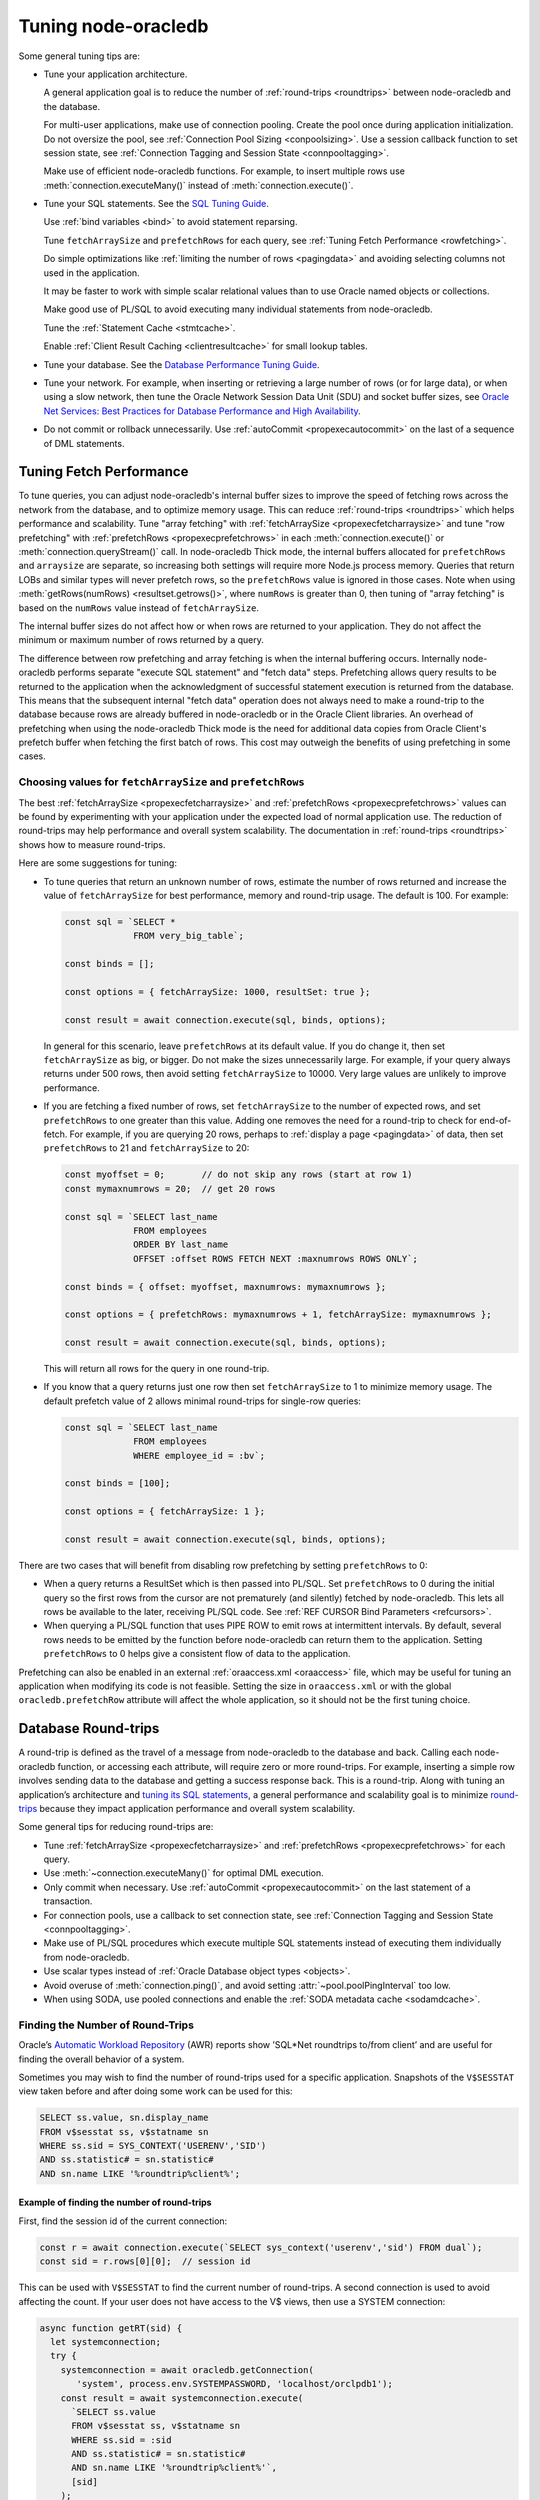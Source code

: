 .. _tuning:

********************
Tuning node-oracledb
********************

Some general tuning tips are:

-  Tune your application architecture.

   A general application goal is to reduce the number of
   :ref:`round-trips <roundtrips>` between node-oracledb and the database.

   For multi-user applications, make use of connection pooling. Create
   the pool once during application initialization. Do not oversize the
   pool, see :ref:`Connection Pool Sizing <conpoolsizing>`. Use a session
   callback function to set session state, see :ref:`Connection Tagging and
   Session State <connpooltagging>`.

   Make use of efficient node-oracledb functions. For example, to insert
   multiple rows use :meth:`connection.executeMany()`
   instead of :meth:`connection.execute()`.

-  Tune your SQL statements. See the `SQL Tuning
   Guide <https://www.oracle.com/pls/topic/lookup?ctx=dblatest&id=TGSQL>`__.

   Use :ref:`bind variables <bind>` to avoid statement reparsing.

   Tune ``fetchArraySize`` and ``prefetchRows`` for each query, see
   :ref:`Tuning Fetch Performance <rowfetching>`.

   Do simple optimizations like :ref:`limiting the number of
   rows <pagingdata>` and avoiding selecting columns not used in the
   application.

   It may be faster to work with simple scalar relational values than to
   use Oracle named objects or collections.

   Make good use of PL/SQL to avoid executing many individual statements
   from node-oracledb.

   Tune the :ref:`Statement Cache <stmtcache>`.

   Enable :ref:`Client Result Caching <clientresultcache>` for small
   lookup tables.

-  Tune your database. See the `Database Performance Tuning
   Guide <https://www.oracle.com/pls/topic/lookup?ctx=dblatest&id=TGDBA>`__.

-  Tune your network. For example, when inserting or retrieving a large
   number of rows (or for large data), or when using a slow network,
   then tune the Oracle Network Session Data Unit (SDU) and socket
   buffer sizes, see `Oracle Net Services: Best Practices for Database
   Performance and High Availability <https://static.rainfocus.com/oracle/
   oow19/sess/1553616880266001WLIh/PF/OOW19_Net_CON4641_
   1569022126580001esUl.pdf>`__.

-  Do not commit or rollback unnecessarily. Use
   :ref:`autoCommit <propexecautocommit>` on the last of a sequence of
   DML statements.

.. _rowfetching:

Tuning Fetch Performance
========================

To tune queries, you can adjust node-oracledb's internal buffer sizes to
improve the speed of fetching rows across the network from the database, and to
optimize memory usage.  This can reduce :ref:`round-trips <roundtrips>` which
helps performance and scalability.  Tune "array fetching" with
:ref:`fetchArraySize <propexecfetcharraysize>` and tune "row prefetching" with
:ref:`prefetchRows <propexecprefetchrows>` in each :meth:`connection.execute()`
or :meth:`connection.queryStream()` call.  In node-oracledb Thick mode, the
internal buffers allocated for ``prefetchRows`` and ``arraysize`` are separate,
so increasing both settings will require more Node.js process memory.  Queries
that return LOBs and similar types will never prefetch rows, so the
``prefetchRows`` value is ignored in those cases. Note when using
:meth:`getRows(numRows) <resultset.getrows()>`, where ``numRows`` is greater
than 0, then tuning of "array fetching" is based on the ``numRows`` value
instead of ``fetchArraySize``.

The internal buffer sizes do not affect how or when rows are returned to your
application.  They do not affect the minimum or maximum number of rows returned
by a query.

The difference between row prefetching and array fetching is when the internal
buffering occurs.  Internally node-oracledb performs separate "execute SQL
statement" and "fetch data" steps.  Prefetching allows query results to be
returned to the application when the acknowledgment of successful statement
execution is returned from the database.  This means that the subsequent
internal "fetch data" operation does not always need to make a round-trip to
the database because rows are already buffered in node-oracledb or in the
Oracle Client libraries.  An overhead of prefetching when using the
node-oracledb Thick mode is the need for additional data copies from Oracle
Client's prefetch buffer when fetching the first batch of rows.  This cost may
outweigh the benefits of using prefetching in some cases.

Choosing values for ``fetchArraySize`` and ``prefetchRows``
-----------------------------------------------------------

The best :ref:`fetchArraySize <propexecfetcharraysize>` and :ref:`prefetchRows
<propexecprefetchrows>` values can be found by experimenting with your
application under the expected load of normal application use. The reduction of
round-trips may help performance and overall system scalability. The
documentation in :ref:`round-trips <roundtrips>` shows how to measure
round-trips.

Here are some suggestions for tuning:

-  To tune queries that return an unknown number of rows, estimate the number
   of rows returned and increase the value of ``fetchArraySize`` for best
   performance, memory and round-trip usage.  The default is 100.  For
   example:

   .. code-block:: javascript

     const sql = `SELECT *
                  FROM very_big_table`;

     const binds = [];

     const options = { fetchArraySize: 1000, resultSet: true };

     const result = await connection.execute(sql, binds, options);

   In general for this scenario, leave ``prefetchRows`` at its default value.
   If you do change it, then set ``fetchArraySize`` as big, or bigger.  Do not
   make the sizes unnecessarily large.  For example, if your query always
   returns under 500 rows, then avoid setting ``fetchArraySize`` to 10000.
   Very large values are unlikely to improve performance.

-  If you are fetching a fixed number of rows, set ``fetchArraySize`` to the
   number of expected rows, and set ``prefetchRows`` to one greater than this
   value. Adding one removes the need for a round-trip to check for
   end-of-fetch.  For example, if you are querying 20 rows, perhaps to
   :ref:`display a page <pagingdata>` of data, then set ``prefetchRows`` to 21
   and ``fetchArraySize`` to 20:

   .. code-block:: javascript

     const myoffset = 0;       // do not skip any rows (start at row 1)
     const mymaxnumrows = 20;  // get 20 rows

     const sql = `SELECT last_name
                  FROM employees
                  ORDER BY last_name
                  OFFSET :offset ROWS FETCH NEXT :maxnumrows ROWS ONLY`;

     const binds = { offset: myoffset, maxnumrows: mymaxnumrows };

     const options = { prefetchRows: mymaxnumrows + 1, fetchArraySize: mymaxnumrows };

     const result = await connection.execute(sql, binds, options);

   This will return all rows for the query in one round-trip.

-  If you know that a query returns just one row then set
   ``fetchArraySize`` to 1 to minimize memory usage. The default
   prefetch value of 2 allows minimal round-trips for single-row
   queries:

   .. code-block:: javascript

     const sql = `SELECT last_name
                  FROM employees
                  WHERE employee_id = :bv`;

     const binds = [100];

     const options = { fetchArraySize: 1 };

     const result = await connection.execute(sql, binds, options);

There are two cases that will benefit from disabling row prefetching by
setting ``prefetchRows`` to 0:

-  When a query returns a ResultSet which is then passed into PL/SQL.
   Set ``prefetchRows`` to 0 during the initial query so the first rows
   from the cursor are not prematurely (and silently) fetched by
   node-oracledb. This lets all rows be available to the later,
   receiving PL/SQL code. See :ref:`REF CURSOR Bind
   Parameters <refcursors>`.

-  When querying a PL/SQL function that uses PIPE ROW to emit rows at
   intermittent intervals. By default, several rows needs to be emitted
   by the function before node-oracledb can return them to the
   application. Setting ``prefetchRows`` to 0 helps give a consistent
   flow of data to the application.

Prefetching can also be enabled in an external
:ref:`oraaccess.xml <oraaccess>` file, which may be useful for tuning
an application when modifying its code is not feasible. Setting the size
in ``oraaccess.xml`` or with the global ``oracledb.prefetchRow``
attribute will affect the whole application, so it should not be the
first tuning choice.

.. _roundtrips:

Database Round-trips
====================

A round-trip is defined as the travel of a message from node-oracledb to the
database and back. Calling each node-oracledb function, or accessing each
attribute, will require zero or more round-trips. For example, inserting a
simple row involves sending data to the database and getting a success
response back. This is a round-trip. Along with tuning an application’s
architecture and `tuning its SQL statements <https://www.oracle.com/pls/
topic/lookup?ctx=dblatest&id=TGSQL>`__, a general performance and
scalability goal is to minimize `round-trips <https://www.oracle.com/pls/
topic/lookup?ctx=dblatest&id=GUID-9B2F05F9-D841-4493-A42D-A7D89694A2D1>`__
because they impact application performance and overall system scalability.

Some general tips for reducing round-trips are:

-  Tune :ref:`fetchArraySize <propexecfetcharraysize>` and
   :ref:`prefetchRows <propexecprefetchrows>` for each query.
-  Use :meth:`~connection.executeMany()` for optimal DML execution.
-  Only commit when necessary. Use :ref:`autoCommit <propexecautocommit>`
   on the last statement of a transaction.
-  For connection pools, use a callback to set connection state, see
   :ref:`Connection Tagging and Session State <connpooltagging>`.
-  Make use of PL/SQL procedures which execute multiple SQL statements
   instead of executing them individually from node-oracledb.
-  Use scalar types instead of :ref:`Oracle Database object
   types <objects>`.
-  Avoid overuse of :meth:`connection.ping()`, and avoid setting
   :attr:`~pool.poolPingInterval` too low.
-  When using SODA, use pooled connections and enable the :ref:`SODA metadata
   cache <sodamdcache>`.

Finding the Number of Round-Trips
---------------------------------

Oracle’s `Automatic Workload Repository <https://www.oracle.com/pls/topic/
lookup?ctx=dblatest&id=GUID-56AEF38E-9400-427B-A818-EDEC145F7ACD>`__
(AWR) reports show ’SQL*Net roundtrips to/from client’ and are useful
for finding the overall behavior of a system.

Sometimes you may wish to find the number of round-trips used for a
specific application. Snapshots of the ``V$SESSTAT`` view taken before
and after doing some work can be used for this:

.. code-block:: sql

  SELECT ss.value, sn.display_name
  FROM v$sesstat ss, v$statname sn
  WHERE ss.sid = SYS_CONTEXT('USERENV','SID')
  AND ss.statistic# = sn.statistic#
  AND sn.name LIKE '%roundtrip%client%';

Example of finding the number of round-trips
++++++++++++++++++++++++++++++++++++++++++++

First, find the session id of the current connection:

.. code-block:: javascript

  const r = await connection.execute(`SELECT sys_context('userenv','sid') FROM dual`);
  const sid = r.rows[0][0];  // session id

This can be used with ``V$SESSTAT`` to find the current number of
round-trips. A second connection is used to avoid affecting the count.
If your user does not have access to the V$ views, then use a SYSTEM
connection:

.. code-block:: javascript

  async function getRT(sid) {
    let systemconnection;
    try {
      systemconnection = await oracledb.getConnection(
         'system', process.env.SYSTEMPASSWORD, 'localhost/orclpdb1');
      const result = await systemconnection.execute(
        `SELECT ss.value
        FROM v$sesstat ss, v$statname sn
        WHERE ss.sid = :sid
        AND ss.statistic# = sn.statistic#
        AND sn.name LIKE '%roundtrip%client%'`,
        [sid]
      );
      return (result.rows[0]);
    } catch (err) {
      console.error(err);
    } finally {
      if (systemconnection) {
        try {
          await systemconnection.close();
        } catch (err) {
          console.error(err);
        }
      }
    }
  }

The main part of the application performs the “work” and calls
``getRT()`` to calculate the number of round-trips the work takes:

.. code-block:: javascript

  let before, after;

  //
  // Multiple execute() calls with explicit commit()
  //

  before = await getRT(sid);

  const bindArray = [
    [1, 'Victory'],
    [2, 'Beagle'],
  ];
  for (const binds of bindArray) {
    await connection.execute(
      `INSERT INTO ships (id, name) values (:i, :n)`,
      binds
    );
  }
  connection.commit();

  after = await getRT(sid);
  console.log('Round-trips required: ' + (after - before));   // 3 round-trips

  //
  // executeMany() with autoCommit
  //

  before = await getRT(sid);

  const options = {
    autoCommit: true,
    bindDefs: [
      { type: oracledb.NUMBER },
      { type: oracledb.STRING, maxSize: 20 }
    ]
  };

  connection.executeMany(
    `INSERT INTO ships (id, name) values (:1, :2)`,
    [
      [1, 'Victory'],
      [2, 'Beagle'],
    ],
    options
  );

  after = await getRT(sid);
  console.log('Round-trips required: ' + (after - before));   // 1 round-trip

.. _networkcompression:

Advanced Network Compression
============================

`Advanced Network Compression <https://www.oracle.com/pls/topic/lookup?ctx=
dblatest&id=GUID-9F86FD03-0895-4D8A-8F0C-E9DFDD30E804>`__ reduces the size of
the Oracle Net Session Data Unit (SDU) that is sent over a connection. If
compression is negotiated for a connection, the client and database server
compress the data before sending it over the network and decompress the
compressed data once received. This results in increased effective network
throughput and reduced bandwidth utilization. The ability to enable network
data compression in Thin mode was introduced in node-oracledb 6.8.

Two parameters need to be configured in both the application and database
server to take advantage of Advanced Network Compression. Based on the
settings of these parameters, the client and server negotiate and determine
whether data compression should be used at the time of connection
establishment.

To use Advanced Network Compression, you must:

1. Enable data compression:

   a. In your application by:

     - Setting the ``networkCompression`` property to *true* in the
       :meth:`oracledb.getConnection()` or :meth:`oracledb.createPool()`
       methods if you are using node-oracledb Thin mode.

       .. code-block:: javascript

          const connection = await oracledb.getConnection({
           user                 : "hr",
           password             : mypw,  // mypw contains the hr schema password
           networkCompression   : true,
           connectString : "mydbmachine.example.com:1521/orclpdb1"
          });

     - Or by setting the ``compression`` parameter to *ON* in an
       :ref:`Easy Connect string <easyconnect>` if you are using either
       node-oracledb Thin mode or Thick mode. For example:

       .. code-block:: javascript

          const connection = await oracledb.getConnection({
           user          : "hr",
           password      : mypw,  // mypw contains the hr schema password
           connectString : "mydbmachine.example.com?compression=on"
          });

     - Or by setting the ``compression`` parameter to *ON* in a
       :ref:`Connect Descriptor <embedtns>` if you are using either
       node-oracledb Thin mode or Thick mode. For example:

       .. code-block:: javascript

          const connection = await oracledb.getConnection({
           user          : "hr",
           password      : mypw,  // mypw contains the hr schema password
           connectString : "(DESCRIPTION=(COMPRESSION=ON)(ADDRESS=(PROTOCOL=TCP)(HOST=mymachine.example.com)(PORT=1521))(CONNECT_DATA=(SERVER=DEDICATED)(SERVICE_NAME=orcl)))"
          });

     - Or by setting the `SQLNET.COMPRESSION <https://www.oracle.com/pls/
       topic/lookup?ctx=dblatest&id=GUID-61CE4FA9-3ABB-4E9B-B788-
       FB57E6B56F47>`__ parameter to *ON* in the :ref:`sqlnet.ora <tnsadmin>`
       file if you are using node-oracledb Thick mode.

   b. In the database server by setting the ``SQLNET.COMPRESSION`` parameter to
      *ON* in the :ref:`sqlnet.ora <tnsadmin>` file.

   Data compression will be enabled on a connection only if it is set in both
   your application and the database server.

2. Specify the compression level:

   a. In your application by:

      - Not doing any additional configuration in your application if you are
        using node-oracledb Thin mode since this mode only supports *HIGH*
        compression level.

      - Or by setting the ``compression_level`` parameter to *HIGH*, or *LOW*,
        or both in a :ref:`Connect Descriptor <embedtns>` if you are using
        node-oracledb Thick mode. For example, setting the compression level
        to both:

        .. code-block:: javascript

          const connection = await oracledb.getConnection({
           user          : "hr",
           password      : mypw,  // mypw contains the hr schema password
           connectString : "(DESCRIPTION=(COMPRESSION=ON)(COMPRESSION_LEVELS=(LEVEL=LOW)(LEVEL=HIGH))(ADDRESS=(PROTOCOL=TCP)(HOST=mymachine.example.com)(PORT=1521))(CONNECT_DATA=(SERVER=DEDICATED)(SERVICE_NAME=orcl)))"
          });

        The default value of the ``compression_level`` parameter is *LOW*.

      - Or by setting the `SQLNET.COMPRESSION_LEVELS <https://www.oracle.com/
        pls/topic/lookup?ctx=dblatest&id=GUID-EFFC6896-05A6-4C19-A64D-
        46B2A1EF7693>`__ parameter to *(HIGH)*, or *(LOW)*, or both
        *(HIGH,LOW)* in the :ref:`sqlnet.ora <tnsadmin>` network configuration
        file if you are using node-oracledb Thick mode.

   b. In the database server by setting the ``SQLNET.COMPRESSION_LEVELS``
      parameter to *(HIGH)*, or *(LOW)*, or both *(HIGH,LOW)* in the
      :ref:`sqlnet.ora <tnsadmin>` file.

   If you are using node-oracledb Thin mode, the compression level set in the
   database server should contain *HIGH*. Otherwise, data compression will not
   take place.

You can also specify the minimum data size (in bytes) for which compression
should be performed. In node-oracledb Thin mode, this can be done by using the
``networkCompressionThreshold`` property of the
:meth:`oracledb.getConnection()` or :meth:`oracledb.createPool()` methods. For
example:

.. code-block:: javascript

    const connection = await oracledb.getConnection({
        user                       : "hr",
        password                   : mypw,  // mypw contains the hr schema password
        networkCompression         : true,
        networkCompressionThreshold: 200,
        connectString : "mydbmachine.example.com:1521/orclpdb1"
    });

In node-oracledb Thick mode, network compression threshold can be set by using
the `SQLNET.COMPRESSION_THRESHOLD <https://www.oracle.com/pls/topic/lookup?ctx
=dblatest&id=GUID-8CB3FC39-0775-441C-9205-39288B9200FD>`__ parameter in the
:ref:`sqlnet.ora <tnsadmin>` network configuration file.

Note that compression is not performed on an SDU if the size of that SDU is
less than the value of the ``networkCompressionThreshold`` property. For
example, if the value of this property is *200*, then compression will not
take place if the SDU is less than this value. The minimum value of this
property is *200* bytes. If this property is set to any value below 200, then
the default value of *1024* bytes is taken as the networkCompressionThreshold
value.

To check whether data compression is enabled on a connection in node-oracledb
Thin mode, you can use the :meth:`connection.isCompressionEnabled()` method.

.. _stmtcache:

Statement Caching
=================

Node-oracledb’s :meth:`~connection.execute()`,
:meth:`~connection.executeMany()`, :meth:`~connection.getStatementInfo()`,
and :meth:`~connection.queryStream()` methods use statement caching to make
re-execution of statements efficient. Statement caching lets cursors be used
without re-parsing the statement. Each cached statement will retain
its cursor. Statement caching also reduces meta data transfer costs between
node-oracledb and the database. Performance and scalability are improved.

The node-oracledb Thick mode uses `Oracle Call Interface statement
cache <https://www.oracle.com/pls/topic/lookup?ctx=dblatest&id=GUID-4947CAE8-1F00-4897-BB2B-7F921E495175>`__,
whereas the Thin mode uses natively implemented statement caching.

Each non-pooled connection and each session in the connection pool has
its own cache of statements with a default size of 30. The cache key is
the statement string. This means a single cache entry can be reused when
a statement is re-executed with different bind variable values.

The statement cache removes the need for the separate ‘prepare’ or
‘parse’ methods which are sometimes seen in other Oracle APIs: there is
no separate method in node-oracledb.

Setting the Statement Cache
---------------------------

The statement cache size can be set globally with :attr:`oracledb.stmtCacheSize`:

.. code-block:: javascript

  oracledb.stmtCacheSize = 40;

The value can be overridden in an ``oracledb.getConnection()`` call, or
when creating a pool with :meth:`oracledb.createPool()`.
For example:

.. code-block:: javascript

  await oracledb.createPool({
    user              : "hr",
    password          : mypw,               // mypw contains the hr schema password
    connectString     : "localhost/FREEPDB1",
    stmtCacheSize     : 50
  });

When node-oracledb Thick mode uses Oracle Client 21 (or later), changing the
cache size with :meth:`pool.reconfigure()` does not immediately affect
connections previously acquired and currently in use. When those connections
are subsequently released to the pool and re-acquired, they will then use
the new value. When the Thick mode uses Oracle Client prior to version
21, changing the pool’s statement cache size has no effect on connections
that already exist in the pool but will affect new connections that are
subsequently created, for example when the pool grows.

Tuning the Statement Cache
--------------------------

In general, set the statement cache to the size of the working set of
statements being executed by the application. :ref:`SODA <sodaoverview>`
internally makes SQL calls, so tuning the cache is also beneficial for
SODA applications.

In node-oracledb Thick mode with Oracle Client libraries 12c, or later,
the statement cache size can be automatically tuned with
the :ref:`Oracle Client Configuration <oraaccess>` ``oraaccess.xml`` file.

For manual tuning use views like ``V$SYSSTAT``:

.. code-block:: sql

  SELECT value FROM V$SYSSTAT WHERE name = 'parse count (total)'

Find the value before and after running application load to give the
number of statement parses during the load test. Alter the statement
cache size and repeat the test until you find a minimal number of
parses.

If you have `Automatic Workload Repository <https://www.oracle.com/pls/topic/
lookup?ctx=dblatest&id=GUID-56AEF38E-9400-427B-A818-EDEC145F7ACD>`__
(AWR) reports you can monitor general application load and the “bytes
sent via SQL*Net to client” values. The latter statistic should benefit
from not shipping statement metadata to node-oracledb. Adjust the
statement cache size and re-run the test to find the best cache size.

Disabling the Statement Cache
-----------------------------

Individual statements can be excluded from the statement cache by
setting the attribute :ref:`keepInStmtCache <propexeckeepinstmtcache>`
to *false*. This will prevent a rarely executed statement from flushing
a potential more frequently executed one from a full cache. For example,
if a statement will only ever be executed once:

.. code-block:: javascript

  result = await connection.execute(
    `SELECT v FROM t WHERE k = 123`,
    [],
    { keepInStmtCache: false }
  );

Statement caching can be disabled completely by setting the cache size
to 0:

.. code-block:: javascript

  oracledb.stmtCacheSize = 0;

Disabling the cache may be beneficial when the quantity or order of
statements causes cache entries to be flushed before they get a chance
to be reused. For example, if there are more distinct statements than
cache slots and the order of statement execution causes older statements
to be flushed from the cache before they are re-executed.

Disabling the statement cache may also be helpful in test and
development environments. The statement cache can become invalid if
connections remain open and database schema objects are recreated. This
can also happen when a connection uses identical query text with
different ``fetchAsString`` or ``fetchInfo`` data types. Applications
can receive errors such as *ORA-3106*. After a statement execution error
is returned once to the application, node-oracledb automatically drops
that statement from the cache. This lets subsequent re-executions of the
statement on that connection to succeed.

.. _clientresultcache:

Client Result Caching (CRC)
===========================

Node-oracledb applications can use Oracle Database’s `Client Result
Cache <https://www.oracle.com/pls/topic/lookup?ctx=dblatest&id=GUID-35CB2592
-7588-4C2D-9075-6F639F25425E>`__ (CRC). This enables client-side caching of
SQL query (SELECT statement) results in client memory for immediate use when
the same query is re-executed. This is useful for reducing the cost of queries
for small, mostly static, lookup tables, such as for postal codes. CRC reduces
network :ref:`round-trips <roundtrips>` and also reduces database server
CPU usage.

.. note::

    In this release, Client Result Caching is only supported in the
    node-oracledb Thick mode. See :ref:`enablingthick`.

The cache is at the application process level. Access and invalidation
is managed by the Oracle Client libraries. This removes the need for
extra application logic, or external utilities, to implement a cache.
Pooled connections can use CRC. Repeated statement execution on a
standalone connection will also use it, but sequences of calls using
standalone connections like
``oracledb.getConnection({user: ...})``/ ``execute()``/ ``connection.close()``
will not. CRC requires :ref:`statement caching <stmtcache>` to be enabled,
which is true by default.

Configuring CRC
---------------

Client Result Caching can be enabled by setting the `database
parameters <https://www.oracle.com/pls/topic/lookup?ctx=dblatest&id=
GUID-A9D4A5F5-B939-48FF-80AE-0228E7314C7D>`__ ``CLIENT_RESULT_CACHE_SIZE``
and ``CLIENT_RESULT_CACHE_LAG``, for example:

.. code-block:: sql

  SQL> ALTER SYSTEM SET CLIENT_RESULT_CACHE_LAG = 3000 SCOPE=SPFILE;
  SQL> ALTER SYSTEM SET CLIENT_RESULT_CACHE_SIZE = 64K SCOPE=SPFILE;

Then restart the database::


  SQL> STARTUP FORCE

or restart the :ref:`pluggable database <startupshutdownpdb>`, for
example::

  SQL> ALTER PLUGGABLE DATABASE CLOSE;
  SQL> ALTER PLUGGABLE DATABASE OPEN;

Once CRC has been enabled in the database, the values used by the cache
can optionally be tuned in an :ref:`oraaccess.xml <oraaccess>` file,
see `Client Configuration Parameters <https://www.oracle.com/pls/topic/lookup?
ctx=dblatest&id=GUID-E63D75A1-FCAA-4A54-A3D2-B068442CE766>`__.
Also see `Tuning the Result Cache <https://www.oracle.com/pls/topic/lookup?
ctx=dblatest&id=GUID-39C521D4-5C6E-44B1-B7C7-DEADD7D9CAF0>`__,
which discusses CRC and also the Server Result Cache.

Using CRC
---------

Tables can be created, or altered, so queries use CRC. This allows
applications to use CRC without needing modification. For example:

.. code-block:: sql

  SQL> CREATE TABLE cities (id NUMBER, name VARCHAR2(40)) RESULT_CACHE (MODE FORCE);
  SQL> ALTER TABLE locations RESULT_CACHE (MODE FORCE);

Alternatively, hints can be used in SQL statements. For example:

.. code-block:: sql

  SELECT /*+ result_cache */ postal_code FROM locations

Verifying CRC
-------------

To verify that CRC is working, you can check the number of executions of
your query in ``V$SQLAREA``. When CRC is enabled in the database, the
number of statement executions is reduced because the statement is not
sent to the database unnecessarily.

.. code-block:: javascript

  // Run some load
  const q = `SELECT postal_code FROM locations`;
  const qc = `SELECT /*+ RESULT_CACHE */ postal_code FROM locations`;

  for (let i = 0; i < 100; i++) {
    connection = await oracledb.getConnection();
    result = await connection.execute(q);
    await connection.close();
  }

  for (let i = 0; i < 100; i++) {
    connection = await oracledb.getConnection();
    result = await connection.execute(qc);
    await connection.close();
  }

  // Compare behaviors (using a connection as SYSTEM)
  const m = `SELECT executions FROM v$sqlarea WHERE sql_text = :q1`;

  result = await systemconn.execute(m, [q]);
  console.log('No hint:', result.rows[0][0], 'executions');

  result = await systemconn.execute(m, [qc]);
  console.log('CRC hint:', result.rows[0][0], 'executions');

When CRC is enabled, output will be like::

  No hint: 100 executions
  CRC hint: 1 executions

If CRC is not enabled, output will be like::

  No hint: 100 executions
  CRC hint: 100 executions
